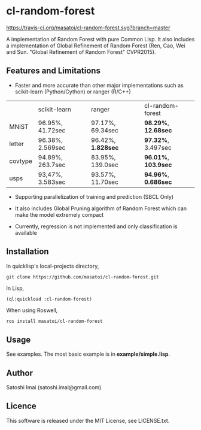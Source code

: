 * cl-random-forest

[[http://quickdocs.org/cl-random-forest/][http://quickdocs.org/badge/cl-random-forest.svg]]
[[https://travis-ci.org/masatoi/cl-random-forest][https://travis-ci.org/masatoi/cl-random-forest.svg?branch=master]]

A implementation of Random Forest with pure Common Lisp. It also includes a implementation of Global Refinement of Random Forest (Ren, Cao, Wei and Sun. "Global Refinement of Random Forest" CVPR2015).

** Features and Limitations

- Faster and more accurate than other major implementations such as scikit-learn (Python/Cython) or ranger (R/C++)

|         | scikit-learn     | ranger           | cl-random-forest |
| MNIST   | 96.95%, 41.72sec | 97.17%, 69.34sec | *98.29%*, *12.68sec* |
| letter  | 96.38%, 2.569sec | 96.42%, *1.828sec* | *97.32%*, 3.497sec |
| covtype | 94.89%, 263.7sec | 83.95%, 139.0sec | *96.01%*, *103.9sec* |
| usps    | 93,47%, 3.583sec | 93.57%, 11.70sec | *94.96%*, *0.686sec* |

- Supporting parallelization of training and prediction (SBCL Only)

- It also includes Global Pruning algorithm of Random Forest which can make the model extremely compact

- Currently, regression is not implemented and only classification is available

** Installation
In quicklisp's local-projects directory,

#+BEGIN_SRC 
git clone https://github.com/masatoi/cl-random-forest.git
#+END_SRC

In Lisp,

#+BEGIN_SRC lisp
(ql:quickload :cl-random-forest)
#+END_SRC

When using Roswell,

#+BEGIN_SRC 
ros install masatoi/cl-random-forest
#+END_SRC

** Usage
See examples. The most basic example is in *example/simple.lisp*.

** Author
Satoshi Imai (satoshi.imai@gmail.com)

** Licence
This software is released under the MIT License, see LICENSE.txt.
